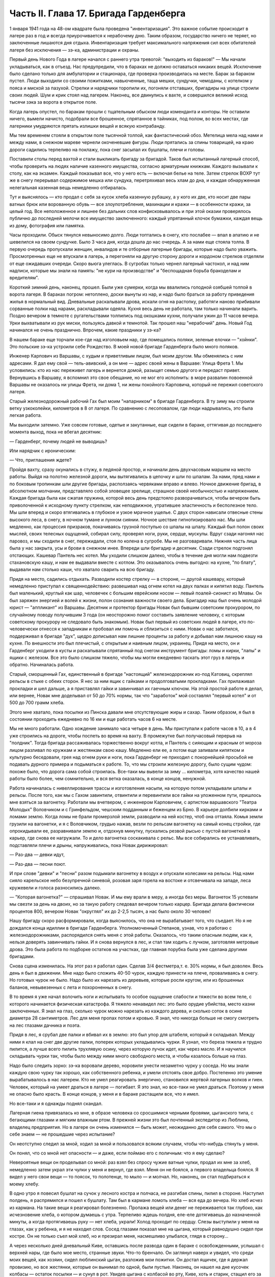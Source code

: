 Часть II. Глава 17. Бригада Гарденберга
=======================================


1 января 1941 года на 48-ом квадрате была проведена "инвентаризация".
Это важное событие происходит в лагере раз в год и всегда приурочивается
к нерабочему дню. Таким образом, государство ничего не теряет, но
заключенные лишаются дня отдыха. Инвентаризация требует максимального
напряжения сил всех обитателей лагеря без исключения — зэ-ка,
администрации и охраны.

Первый день Нового Года в лагере начался с раннего утра тревогой:
"выходить из бараков!" — Мы начали укладываться, как в отъезд. Нас
предупредили, что в бараках не должно оставаться никаких вещей.
Исключение было сделано только для амбулатории и стационара, где
проверка производилась на месте. Барак за бараком пустел. Люди
выходили со своими пожитками, навьюченные, таща мешки, сундучки,
чемоданы, с котелком у пояса и миской за пазухой. Стрелки и нарядчики
торопили их, погоняли отставших, бригадиры на улице строили своих
людей. Шум и крик стоял над лагерем. Наконец, все двинулись к вахте, и
совершился великий исход тысячи зэка за ворота в открытое поле.

Когда лагерь опустел, по баракам прошли с тщательным обыском люди
коменданта и конторы. Не оставили ничего, вымели начисто, подобрали
все брошенное, спрятанное в тайниках, под полом, во всех местах, где
лагерники умудряются прятать излишки вещей и всякую контрабанду.

Мы тем временем стояли в открытом поле тысячной толпой, как
фантастический обоз. Метелица мела над нами и между нами, в снежном
мареве чернели окоченевшие фигуры. Люди прятались за спины
товарищей, на краю дороги садились терпеливо на поклажу, пока снег
засыпал их бушлаты, плечи и головы.

Поставили столы перед вахтой и стали выкликать бригаду за бригадой.
Таков был испытанный лагерный способ, чтобы проверить на людях
наличие казенного имущества, согласно арматурным книжкам. Каждого
вызывали к столу, как на экзамен. Каждый показывал все, что у него есть
— включая белье на теле. Затем стрелок ВОХР тут же в снегу перерывал
содержимое мешка или сундука, перетряхивал весь хлам до дна, и каждая
обнаруженная нелегальная казенная вещь немедленно отбиралась.

Тут и выяснялось — кто продал с себя за кусок хлеба казенную рубашку,
а у кого их две, кто носит две пары ватных брюк или ворованную обувь —
все злоупотребления, махинации и кражи — в особенности кражи, за
целый год. Все неположенное и лишнее без дальних слов
конфисковывалось и при этой оказии проверялось публично до
последней мелочи все имущество заключенного: каждый упрятанный
клочок бумажки, каждая вещь из дому, фотография или памятка.

Часы проходили. Обыск тянулся невыносимо долго. Люди топтались в
снегу, кто послабее — впал в апатию и не шевелился на своем сундучке.
Было 3 часа дня, когда дошла до нас очередь. А за нами еще стояла толпа.
В первую очередь пропускали женщин, инвалидов и те отборные лагерные
бригады, которые надо было уважить. Просмотренных еще не впускали в
лагерь, а перегоняли на другую сторону дороги и кордоном стрелков
отделяли от еще ожидавших очереди. Скоро вьюга улеглась. В сугробах
только чернел лагерный частокол, и над ним надписи, которые мы знали
на память: "не кури на производстве" и "беспощадная борьба бракоделам
и вредителям".

Короткий зимний день, наконец, прошел. Были уже сумерки, когда мы
ввалились голодной озябшей толпой в ворота лагеря. В бараках погром:
нетоплено, доски вынуты из нар, и надо было браться за работу
приведения жилья в нормальный вид. Дневальные раскалывали дрова,
искали огня на растопку, работяги наново прибивали сорванные полки
над нарами, раскладывали одеяла. Кухня весь день не работала, там
только начинали варить. Поздно вечером в темноте с ругательствами
толпились под окошками кухни, получали ужин до 11 часов вечера. Урки
выхватывали из рук миски, пользуясь давкой и темнотой. Так прошел наш
"нерабочий" день. Новый Год начинался не очень празднично. Впрочем,
какие праздники у зэ-ка?

В нашем бараке еще торчали кое-где над изголовьем нар, где помещались
поляки, зеленые елочки — "хойнки". Это польские зэ-ка устроили себе
Рождество. В моей новой бригаде Гарденберга было много поляков.

Инженер Карпович из Варшавы, с худым и приветливым лицом, был моим
другом. Мы обменялись с ним адресами. Я дал ему свой — тель-авивский, а
он мне — адрес своей жены в Варшаве: Улица Фрета 1. Мы условились:
кто из нас переживет лагерь и вернется домой, разыщет семью другого и
передаст привет. Вернувшись в Варшаву, я вспомнил это свое обещание,
но не мог его исполнить: в море развалин повоенной Варшавы не
оказалось ни улицы Фрета, ни дома 1, ни жены покойного Карповича,
который не пережил советского лагеря.

Старый железнодорожный рабочий Гах был моим "напарником" в бригаде
Гарденберга. В ту зиму мы строили ветку узкоколейки, километров в 8 от
лагеря. По сравнению с лесоповалом, где люди надрывались, это была
легкая работа.

Мы выходили затемно. Уже совсем готовые, одетые и закутанные, еще
сидели в бараке, оттягивая до последнего момента выход, пока не
вбегал десятник:

— Гарденберг, почему людей не выводишь?

Или нарядчик с ироническим:

— Что, приглашения ждете?

Пройдя вахту, сразу окунались в стужу, в ледяной простор, и начинали
день двухчасовым маршем на место работы. Выйдя на полотно железной
дороги, мы вытягивались в цепочку и шли по шпалам. За
нами, пред нами и по боковым тропинкам шли другие бригады,
расползаясь червяками вправо и влево. Ночное движение бригад, в
абсолютном молчании, представляло собой зловещее зрелище, страшное
своей необычностью и напряжением. Каждая бригада была как сжатая
пружина, которой весь день предстояло разворачиваться, чтобы вечером
быть приволоченной к исходному пункту стрелком, как неподвижное,
утратившее эластичность и бесполезное тело. Мы шли вперед и скоро
втягивались в глубокое и узкое мрачное ущелье. С двух сторон нависали
отвесные стены высокого леса, в снегу, в ночном тумане и лунном
сиянии. Ночное шествие гипнотизировало нас. Мы шли медленно, как
процессия призраков, покачиваясь грузной поступью со шпалы на шпалу.
Каждый был полон своих мыслей, своих телесных ощущений, собирал силу,
проверял ноги, руки, сердце, мускулы. Вдруг сзади нагонял нас паровоз,
и мы сходили в снег, пережидали, стоя по колена в сугробе. Мы не
разговаривали. Нижняя часть лица была у нас закрыта, усы и брови в
снежном инее. Впереди шли бригадир и десятник. Сзади стрелок подгонял
отстающих. Кашевар Пантель нес котел. Мы уходили слишком далеко,
чтобы в течение дня могли нам подвезти стахановскую кашу, и нам ее
выдавали вместе с котлом. Это оказывалось очень выгодно: на кухне, "по
блату", выдавали нам столько каши, что хватало сварить на всю бригаду.

Придя на место, садились отдыхать. Разводили костер стрелку — в
стороне, — другой кашевару, который немедленно приступал к
священнодействию: развешивал над огнем котел на двух палках и
кипятил воду. Пантель был маленький, круглый как шар, человечек с
большим еврейским носом — левый поалей-сионист из Млавы. Он был
заряжен энергией и волей к жизни, полон сознания важности своего
дела. Бригадир наш был очень молодой юрист — "аппликант" из Варшавы.
Десятник и протектор бригады Новак был бывшим советским прокурором,
по случайному поводу получившим 3 года (он неосторожно помог
составить заявление человеку, с которым советскому прокурору не
следовало быть знакомым). Новак был первый из советских людей в
лагере, кто по-человечески отнесся к западникам и пробовал им помочь
и сблизиться с ними. Новак о нас заботился, поддерживал в бригаде
"дух", щедро дописывал нам лишние проценты за работу и добывал нам
лишнюю кашу на кухне. По внешности это был плечистый, с открытым и
наивным лицом, украинец. Придя на место, он и Гарденберг уходили в
кусты и раскапывали спрятанный под снегом инструмент бригады: ломы и
кирки, "лапы" и ящики с железом. Все это было слишком тяжело, чтобы мы
могли ежедневно таскать этот груз в лагерь и обратно. Начиналась
работа.

Старый, сморщенный Гах, единственный в бригаде "настоящий"
железнодорожник из-под Катовиц, скреплял рельсы в стыке с обеих
сторон. Я нес за ним ящик с гайками и продолговатыми прокладками. Гах
прилаживал прокладки и шел дальше, а я приставлял гайки и завинчивал
их гаечным ключом. На этой простой работе я делал, или вернее, Новак
мне доделывал oт 50 до 70% нормы, так что "заработок" мой составлял
"первый котел" и от 500 до 700 грамм хлеба.

Этого мне хватало, пока посылки из Пинска давали мне отсутствующие
жиры и сахар. Таким образом, я был в состоянии проходить ежедневно по
16 км и еще работать часов 6 на месте.

Мы не много работали. Одно хождение занимало часа четыре в день. Мы
приступали к работе часов в 10, а в 4 уже строились на дороге, чтобы
поспеть во время на вахту. В промежутке был получасовый перерыв на
"полдник". Тогда бригада рассаживалась торжественно вокруг котла, и
Пантель с сияющим и красным от мороза лицом разливал по кружкам и
жестянкам свою кашу. Медленно ели ее, а потом еще запивали кипятком и
культурно беседовали, грея над огнем руки и ноги, пока Гарденберг не
приходил с покорнейшей просьбой не подавать дурного примера и
подыматься к работе. То, что мы строили железную дорогу, было сущим
чудом: похоже было, что дорога сама собой строилась. Все-таки мы
вывели за зиму ... километра, хотя качество нашей работы было более,
чем сомнительно, и вся ветка оказалась, в конце концов, ненужной.

Работа начиналась с нивеллирования трассы и изготовления насыпи, на
которую потом укладывали шпалы и рельсы. После того, как мы с Гахом
завинтили, отвинтили и перевинтили все гайки на уложенном пути,
пришлось мне взяться за вагонетку. Работали мы вчетвером, с инженером
Карповичем, с артистом варшавского "Театра Молодых" Воловчиком и с
Гринфельдом, чешским подданным и беженцем из Брно. В карьере долбили
кирками и ломами землю. Когда ломы не брали промерзлой земли,
разводили на ней костер, чтоб она оттаяла. Комья земли грузили на
вагонетки, и я с Воловчиком, грудью нажав, везли по рельсам вагонетку
на самый конец стройки, где опрокидывали ее, разравнивали землю и,
отдохнув минутку, пускались резвой рысью с пустой вагонеткой в
карьер, где снова ее нагружали. То и дело вагонетка соскакивала с
рельс. Мы все собирались ее устанавливать, подставляли плечи и дрыны,
напруживались, пока Новак дирижировал:

— Раз-два — девки идут,

— Раз-два — песни поют.

И при слове "девки" и "песни" разом подымали вагонетку в воздух и
опускали колесами на рельсы. Над нами сияло карельское небо безупречной
синевой, розовая заря горела на востоке и отсвечивала на западе, леса
кружевели и голоса разносились далеко.

— "Которая вагонетка?" — спрашивал Новак. И мы ему врали в меру, а
иногда без меры. Вагонеток 15 успевали мы свезти за день на двоих, но
за такую работу следовал вечером только карцер. Бригада делала
фактически процентов 800, вечером Новак "округлял" их до 2-2,5 тысяч, а
нас было около 30 человек!

Нашу бригаду скоро расформировали, когда выяснилось, что она не
вырабатывает того, что съедает. Но я не дождался конца идиллии в
бригаде Гарденберга. Уполномоченный Степанов, узнав, что я работаю с
железнодорожниками, распорядился снять меня с этой работы.
Оказалось, что таким опасным людям, как я, нельзя доверять
завинчивать гайки. И я снова вернулся в лес, и стал там ходить с
лучком, заготовляя метровые дрова. Это была работа по подборке
остатков на участках, где главная порубка была уже сделана другими
бригадами.

Снова сцена изменилась. На этот раз я работал один. Сделав 3/4
фестметра,т. е. 30% нормы, я был доволен. Весь день я был в движении. Мне
надо было сложить 40-50 чурок, каждую принести на плече, проваливаясь в
снегу. Но готовых чурок не было. Надо было их нарезать из деревьев,
которые росли кругом, или из брошенных баланов, невывезенных с лета и
похороненных в снегу.

В то время я уже начал волочить ноги и испытывать то особое ощущение
слабости и тяжести во всем теле, с которого начинается физическая
катастрофа. Я тяжело ненавидел лес: это было орудие убийства, место
казни заключенных. Я знал на глаз, сколько чурок можно нарезать из
каждого дерева, и сколько соток в осине диаметра 28 сантиметров. Лес
для меня пропах потом и кровью. Я знал, что никогда больше не смогу
смотреть на лес глазами дачника и поэта.

Придя в лес, я срубал две палки и вбивал их в землю: это был упор для
штабеля, который я складывал. Между ними я клал на снег две другие
палки, поперек которых укладывались чурки. Я узнал, что береза тяжела
и трудно пилится, а лучше всего пилить трухлявую осину, через которую
лучок идет, как через масло. И я научился складывать чурки так, чтобы
было между ними много свободного места, и чтобы казалось больше на
глаз.

Надо было следить зорко: зэ-ка воровали дерево, норовили унести
незаметно чурку у соседа. Но мы знали каждую свою чурку так хорошо,
как собственного ребенка, и умели отстоять свое добро. Постепенно это
умение вырабатывалось в нас лагерем. Кто не умел реагировать
энергично, становился жертвой лагерных волков и гиен. Человек,
который на умеет драться в лагере — погибает. Я это знал, но все-таки
не умел драться. Поэтому у меня не опасно было красть. В конце концов,
у меня и в бараке растащили все, что я имел.

Но все-таки и я однажды поднял скандал.

Лагерная гиена привязалась ко мне, в образе человека со сросшимися
черными бровями, цыганского типа, с бегающими глазами и мягким
влажным ртом. В прежней жизни это был почтенный экспедитор из
Люблина, владелец предприятия. Но в лагере он очень изменился — быть
может, неожиданно для себя самого. Что мы о себе знаем — не прошедшие
через испытание?

Он неотступно следил за мной, ходил за мной и пользовался всяким
случаем, чтобы что-нибудь стянуть у меня.

Он понял, что со мной нет опасности — и даже, если поймаю его с
поличным: что я ему сделаю?

Невероятные вещи он проделывал со мной: раз взял без спросу чужие
ватные чулки, продал их мне за хлеб, немедленно затем украл эти чулки
у меня и вернул, где взял. Меня он не боялся, а первого владельца
боялся. Я видел у него свои вещи — то поясок, то полотенце, то мыло — и
молчал. Но, наконец, он стал подбираться к моему хлебу.

В одно утро я повесил бушлат на сучок у лесного костра и полчаса, не
разгибая спины, пилил в стороне. Наступил полдень, я распрямился и
пошел к бушлату. Там был в кармане ломоть хлеба — вся еда до вечера. Но
хлеб исчез из кармана. На такие вещи я реагировал болезненно. Пропажа
вещей или денег не переживается так глубоко, как исчезновение хлеба,
о котором думаешь с утра. Терпеливо ждешь полдня, еле-еле
дотягиваешь до назначенной минуты, а когда протягиваешь руку — нет
хлеба, украли! Холод проходит по сердцу. Слезы выступили у меня на
глазах, как у ребенка, и я не находил слов. Сосед глазами показал мне
на цыгана, который равнодушно сидел при костре. Он не только съел мой
хлеб, но и презирал меня, насмешливо улыбался, глядя в сторону...

А через несколько дней дневальный Киве, оставшись после развода один
в бараке с освобожденными, услышал с верхней нары, где было мое место,
странные звуки. Что-то бренчало. Он заглянул наверх и увидел, что
среди моих вещей, как хозяин, сидел люблинский цыган, разложив мои
пожитки. Он достал ящичек, где я держал провизию, но все жестянки,
которые он вынимал по одной, были пустые. Наконец, он нашел на дне
кусочек колбасы — остаток посылки — и сунул в рот. Увидев цыгана с
колбасой во рту, Киве, хоть и старик, стащил его за ногу с нар и
накостылял ему шею. Вечером, после рассказа Киве, я подошел к цыгану,
спросил его: "Вкусна была колбаса?" — Но моя утонченная ирония не
произвела на него никакого впечатления. Он угрюмо лежал на своем
месте, и даже лица не повернул в мою сторону.

Что делать? Непротивление злу всегда мне было противно. Но методы
непротивления были у меня интеллигентские: я вынул чернильницу, перо
и написал с цицероновским красноречием просьбу коменданту лагеря
убрать из барака этого человека, который... Под этим заявлением
подписались бригадир, дневальный и 14 человек идеалистов.

Тут мой мучитель встревожился, т.к. не знал, какие последствия может
иметь столь необычный протест. На следующее утро, при выходе на
работу, он подошел ко мне и предложил мир: я не буду подавать
заявления, а он оставит меня в покое и отныне даже близко подходить не
будет к месту, где я нахожусь.

Услышав из уст люблинского экспедитора такие смиренные речи, я
торжествовал победу и прогнал его ко всем чертям, даже не дослушав.

Бумажка осталась у меня в кармане: зачем же губить человека, который
так извиняется? Целую неделю он вел себя образцово. Вдруг в один
вечер, поздно, когда я вернулся из амбулатории, мне сообщили, что он
опять подходил и рылся в моих вещах: при всех, открыто и нагло, пока
его не прогнали.

Я принял немедленно решение... и лег спать. Я был в бешенстве на самого
себя. Даже сейчас, когда этот человек делал из меня посмешище барака,
я не находил в себе никакой злобы против него. Той слепой и
нерассуждающей злобы, с какой огрызается зверь, когда отнимают у него
кость, или зэ-ка, когда отнимают у него пайку — его кровь и жизнь. За
пайку убивают в лагере, подымают с земли доску и бьют по голове. А я
свое решение принял холодно, рассудочно. Я не умел ненавидеть этого
подлеца — я даже сейчас отложил на утро необходимую расправу, почему?
Потому что люди спали кругом, и он сам спал, и нельзя было будить его,
нарушить сон.

На следующее утро я встал, как человек, которому предстоит окунуться
в ледяную воду. Скверно было на душе, но я должен был выполнить то, что
было необходимостью. Я подошел к человеку с черными сросшимися
бровями. Он лежал внизу, у окна с правой стороны. Лежал на куче тряпья
и смотрел на меня ничего не выражающим взглядом, как на муху на стене.
Я подошел как во сне, спросил:

— Ты вчера ко мне лазил?

И, не дожидаясь ответа, ударил его кулаком в висок. В первый раз в
жизни, если не считать мальчишеских драк, я ударил человека. В первый —
и если судьба спасет меня от возвращения в места, подобные 48-му
квадрату — в последний. Нельзя бить человека. Когда я ударил его, он
ужаснулся. Он не думал, что я могу ударить его. Он был больше и сильнее
меня, но теперь он растерялся, в глазах его был настоящий испуг, — а у
меня после первого удара — прорвало плотину. Меня понесло, точно
какая-то черта была пройдена, и я ощутил всем существом — силу, охоту,
право и неожиданную легкость, с какой можно бить. Я навалился на него
и осыпал его градом ударов. Он закрыл лицо руками, повернулся боком и,
если бы меня не стащили с него, я бы его избил до увечья, до потери
сознания. Шум поднялся в бараке. Когда я вернулся на свое место,
соседи стали поздравлять меня. Весь день я как именинник принимал
поздравления от людей, которые подходили ко мне со смеющимся лицом, и
говорили:

— Неужели это правда? Наконец, вы это сделали! Вот молодец! Ну, теперь
он вас оставит в покое! Но как же вы решились? Правду сказать, мы вас не
считали способным на такое геройство.

Но мне не было весело, и я был полон стыда, унижения и горя. В этот день
я прошел еще один этап расчеловечения. Я сделал то, что было противно
моей сущности. Среди переживаний, которых я никогда не прощу лагерю и
мрачным его создателям — на всю жизнь останется в памяти моей этот
удар в лицо — который на одну короткую минуту сделал из меня их
сообщника, их последователя и ученика.
